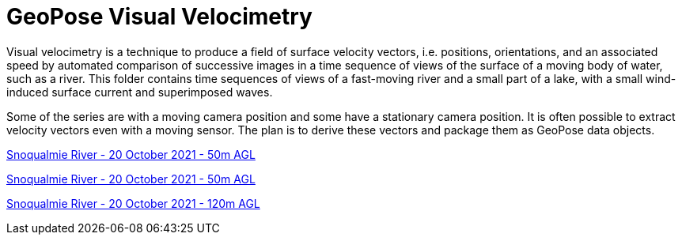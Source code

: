 # GeoPose  Visual Velocimetry

Visual velocimetry is a technique to produce a field of surface velocity vectors, i.e. positions, orientations, and an associated speed by automated comparison of successive images in a time sequence of views of the surface of a moving body of water, such as a river. This folder contains time sequences of views of a fast-moving river and a small part of a lake, with a small wind-induced surface current and superimposed waves.

Some of the series are with a moving camera position and some have a stationary camera position. It is often possible to extract velocity vectors even with a moving sensor. The plan is to derive these vectors and package them as GeoPose data objects.



link:https://youtu.be/R0GZWrLVdAk[Snoqualmie River - 20 October 2021 - 50m AGL]

link:https://youtu.be/ivMtyN10WPg[Snoqualmie River - 20 October 2021 - 50m AGL]

link:https://youtu.be/CB10_a4Ebp0[Snoqualmie River - 20 October 2021 - 120m AGL]

